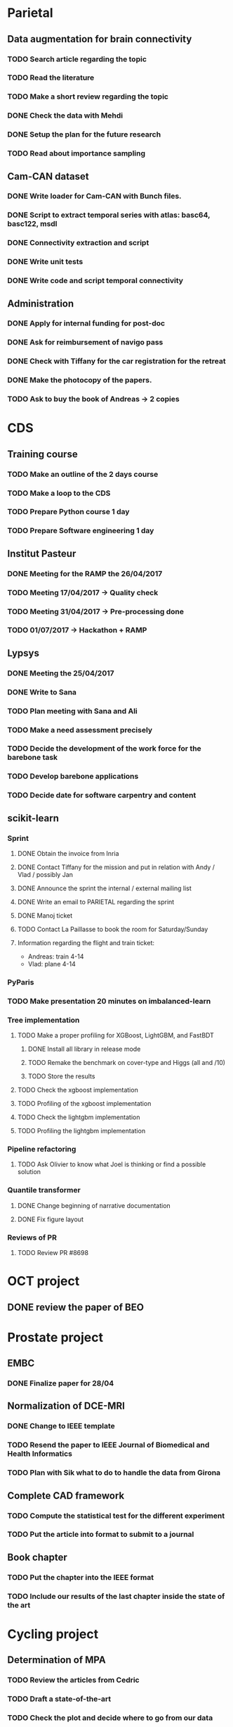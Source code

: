 * Parietal

** Data augmentation for brain connectivity

*** TODO Search article regarding the topic
*** TODO Read the literature
*** TODO Make a short review regarding the topic
*** DONE Check the data with Mehdi
    CLOSED: [2017-04-20 jue 16:48]
*** DONE Setup the plan for the future research
    CLOSED: [2017-04-20 jue 16:48]
*** TODO Read about importance sampling

** Cam-CAN dataset

*** DONE Write loader for Cam-CAN with Bunch files.
    CLOSED: [2017-04-25 mar. 13:51]
*** DONE Script to extract temporal series with atlas: basc64, basc122, msdl
    CLOSED: [2017-04-26 mer. 00:17]
*** DONE Connectivity extraction and script
    CLOSED: [2017-04-27 jeu. 18:57]
*** DONE Write unit tests
    CLOSED: [2017-04-28 ven. 18:09]
*** DONE Write code and script temporal connectivity
    CLOSED: [2017-04-28 ven. 18:09]


** Administration

*** DONE Apply for internal funding for post-doc
    CLOSED: [2017-04-17 lun 23:16]
*** DONE Ask for reimbursement of navigo pass
    CLOSED: [2017-04-19 mié 11:53]
*** DONE Check with Tiffany for the car registration for the retreat
    CLOSED: [2017-04-21 ven. 01:04]
*** DONE Make the photocopy of the papers.
     CLOSED: [2017-04-21 ven. 01:04]
*** TODO Ask to buy the book of Andreas -> 2 copies

* CDS

** Training course

*** TODO Make an outline of the 2 days course
*** TODO Make a loop to the CDS
*** TODO Prepare Python course 1 day
*** TODO Prepare Software engineering 1 day

** Institut Pasteur

*** DONE Meeting for the RAMP the 26/04/2017
    CLOSED: [2017-04-27 jeu. 18:51]
*** TODO Meeting 17/04/2017 -> Quality check
*** TODO Meeting 31/04/2017 -> Pre-processing done
*** TODO 01/07/2017 -> Hackathon + RAMP

** Lypsys

*** DONE Meeting the 25/04/2017
    CLOSED: [2017-04-25 mar. 19:17]
*** DONE Write to Sana
    CLOSED: [2017-04-26 mer. 09:53]
*** TODO Plan meeting with Sana and Ali
*** TODO Make a need assessment precisely
*** TODO Decide the development of the work force for the barebone task
*** TODO Develop barebone applications
*** TODO Decide date for software carpentry and content

** scikit-learn

*** Sprint

**** DONE Obtain the invoice from Inria
     CLOSED: [2017-04-24 lun. 13:53]
**** DONE Contact Tiffany for the mission and put in relation with Andy / Vlad / possibly Jan
     CLOSED: [2017-04-24 lun. 13:54]
**** DONE Announce the sprint the internal / external mailing list
     CLOSED: [2017-04-24 lun. 14:26]
**** DONE Write an email to PARIETAL regarding the sprint
     CLOSED: [2017-04-24 lun. 14:25]
**** DONE Manoj ticket
     CLOSED: [2017-04-26 mer. 09:44]
**** TODO Contact La Paillasse to book the room for Saturday/Sunday

**** Information regarding the flight and train ticket:
     - Andreas: train 4-14
     - Vlad: plane 4-14

*** PyParis

*** TODO Make presentation 20 minutes on imbalanced-learn

*** Tree implementation

**** TODO Make a proper profiling for XGBoost, LightGBM, and FastBDT

***** DONE Install all library in release mode
      CLOSED: [2017-04-19 mié 19:47]
***** TODO Remake the benchmark on cover-type and Higgs (all and /10)
***** TODO Store the results

**** TODO Check the xgboost implementation
**** TODO Profiling of the xgboost implementation
**** TODO Check the lightgbm implementation
**** TODO Profiling the lightgbm implementation

*** Pipeline refactoring

**** TODO Ask Olivier to know what Joel is thinking or find a possible solution

*** Quantile transformer

**** DONE Change beginning of narrative documentation
     CLOSED: [2017-04-20 jue 15:54]
**** DONE Fix figure layout
     CLOSED: [2017-04-19 mié 15:54]

*** Reviews of PR

**** TODO Review PR #8698

* OCT project

** DONE review the paper of BEO
   CLOSED: [2017-04-27 jeu. 18:58]

* Prostate project

** EMBC

*** DONE Finalize paper for 28/04
    CLOSED: [2017-04-27 jeu. 18:57]

** Normalization of DCE-MRI

*** DONE Change to IEEE template
    CLOSED: [2017-04-29 sam. 18:14]
*** TODO Resend the paper to IEEE Journal of Biomedical and Health Informatics
*** TODO Plan with Sik what to do to handle the data from Girona

** Complete CAD framework

*** TODO Compute the statistical test for the different experiment
*** TODO Put the article into format to submit to a journal

** Book chapter

*** TODO Put the chapter into the IEEE format
*** TODO Include our results of the last chapter inside the state of the art

* Cycling project

** Determination of MPA

*** TODO Review the articles from Cedric
*** TODO Draft a state-of-the-art
*** TODO Check the plot and decide where to go from our data

* imbalanced-learn

** Generalization of Easy Ensemble

*** TODO Implementation roadmap

- [ ] Create the meta-estimator;
- [ ] Create a benchmark file using the `Pipeline` with cache -> we need to merge this PR I think;
- [ ] Evaluate a Balanced Random Forest using different under-sampling methods;
- [ ] Evaluate multiple combination of under-sampling and estimator;
- [ ] Store the prediction such that we can easily compute any metric;
- [ ] Choose metrics and plot to show. Probably a win-loss-tie matrix could be nice on the different benchmarks.

*** TODO Writing article

* Miscellaneous

** DONE Review paper from Academic Radiology
   CLOSED: [2017-04-18 mar 13:48]
** TODO Review paper BHI
